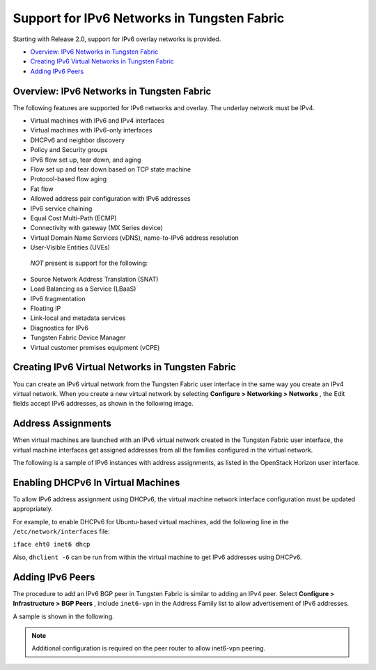 .. This work is licensed under the Creative Commons Attribution 4.0 International License.
   To view a copy of this license, visit http://creativecommons.org/licenses/by/4.0/ or send a letter to Creative Commons, PO Box 1866, Mountain View, CA 94042, USA.

============================================
Support for IPv6 Networks in Tungsten Fabric
============================================

Starting with Release 2.0, support for IPv6 overlay networks is provided.

-  `Overview: IPv6 Networks in Tungsten Fabric`_ 


-  `Creating IPv6 Virtual Networks in Tungsten Fabric`_ 


-  `Adding IPv6 Peers`_ 




Overview: IPv6 Networks in Tungsten Fabric
------------------------------------------

The following features are supported for IPv6 networks and overlay. The underlay network must be IPv4.

- Virtual machines with IPv6 and IPv4 interfaces


- Virtual machines with IPv6-only interfaces


- DHCPv6 and neighbor discovery


- Policy and Security groups


- IPv6 flow set up, tear down, and aging


- Flow set up and tear down based on TCP state machine


- Protocol-based flow aging


- Fat flow


- Allowed address pair configuration with IPv6 addresses


- IPv6 service chaining


- Equal Cost Multi-Path (ECMP)


- Connectivity with gateway (MX Series device)


- Virtual Domain Name Services (vDNS), name-to-IPv6 address resolution


- User-Visible Entities (UVEs)


 *NOT* present is support for the following:

- Source Network Address Translation (SNAT)


- Load Balancing as a Service (LBaaS)


- IPv6 fragmentation


- Floating IP


- Link-local and metadata services


- Diagnostics for IPv6


- Tungsten Fabric Device Manager


- Virtual customer premises equipment (vCPE)




Creating IPv6 Virtual Networks in Tungsten Fabric
-------------------------------------------------

You can create an IPv6 virtual network from the Tungsten Fabric user interface in the same way you create an IPv4 virtual network. When you create a new virtual network by selecting **Configure > Networking > Networks** , the Edit fields accept IPv6 addresses, as shown in the following image.


.. figure:: s042015.gif



Address Assignments
-------------------

When virtual machines are launched with an IPv6 virtual network created in the Tungsten Fabric user interface, the virtual machine interfaces get assigned addresses from all the families configured in the virtual network.

The following is a sample of IPv6 instances with address assignments, as listed in the OpenStack Horizon user interface.


.. figure:: s042016.gif



Enabling DHCPv6 In Virtual Machines
-----------------------------------

To allow IPv6 address assignment using DHCPv6, the virtual machine network interface configuration must be updated appropriately.

For example, to enable DHCPv6 for Ubuntu-based virtual machines, add the following line in the ``/etc/network/interfaces`` file:

``iface eht0 inet6 dhcp`` 

Also, ``dhclient -6`` can be run from within the virtual machine to get IPv6 addresses using DHCPv6.



Adding IPv6 Peers
-----------------

The procedure to add an IPv6 BGP peer in Tungsten Fabric is similar to adding an IPv4 peer. Select **Configure > Infrastructure > BGP Peers** , include ``inet6-vpn`` in the Address Family list to allow advertisement of IPv6 addresses.

A sample is shown in the following.


.. figure:: s042017.gif


.. note:: Additional configuration is required on the peer router to allow inet6-vpn peering.



